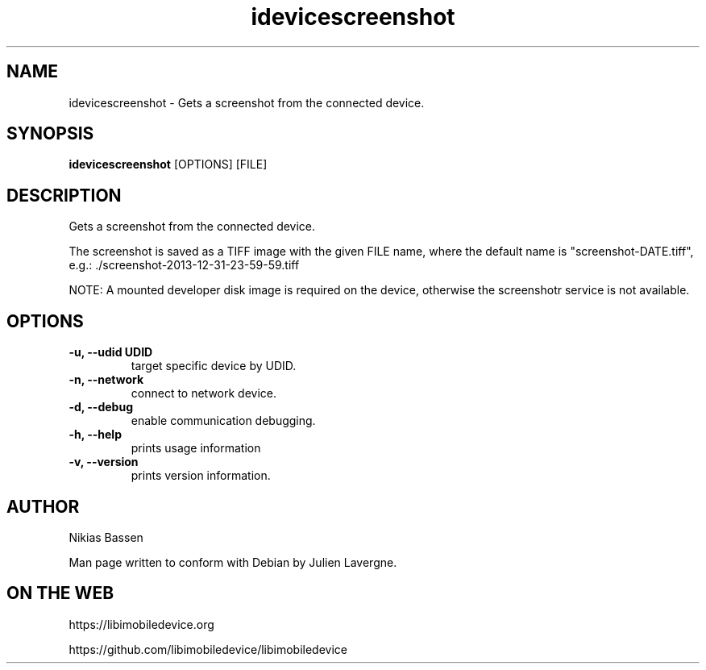 .TH "idevicescreenshot" 1
.SH NAME
idevicescreenshot \- Gets a screenshot from the connected device.
.SH SYNOPSIS
.B idevicescreenshot
[OPTIONS] [FILE]

.SH DESCRIPTION

Gets a screenshot from the connected device.

The screenshot is saved as a TIFF image with the given FILE name, where the
default name is "screenshot-DATE.tiff",
e.g.: ./screenshot-2013-12-31-23-59-59.tiff

NOTE: A mounted developer disk image is required on the device, otherwise
the screenshotr service is not available.

.SH OPTIONS
.TP
.B \-u, \-\-udid UDID
target specific device by UDID.
.TP
.B \-n, \-\-network
connect to network device.
.TP
.B \-d, \-\-debug
enable communication debugging.
.TP
.B \-h, \-\-help
prints usage information
.TP
.B \-v, \-\-version
prints version information.

.SH AUTHOR
Nikias Bassen

Man page written to conform with Debian by Julien Lavergne.

.SH ON THE WEB
https://libimobiledevice.org

https://github.com/libimobiledevice/libimobiledevice
